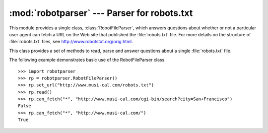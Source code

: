 
:mod:`robotparser` ---  Parser for robots.txt
=============================================

.. module:: robotparser
   :synopsis: Loads a robots.txt file and answers questions about fetchability of other URLs.
.. sectionauthor:: Skip Montanaro <skip@pobox.com>


.. index::
   single: WWW
   single: World Wide Web
   single: URL
   single: robots.txt

This module provides a single class, :class:`RobotFileParser`, which answers
questions about whether or not a particular user agent can fetch a URL on the
Web site that published the :file:`robots.txt` file.  For more details on the
structure of :file:`robots.txt` files, see http://www.robotstxt.org/orig.html.


.. class:: RobotFileParser()

   This class provides a set of methods to read, parse and answer questions about a
   single :file:`robots.txt` file.


   .. method:: RobotFileParser.set_url(url)

      Sets the URL referring to a :file:`robots.txt` file.


   .. method:: RobotFileParser.read()

      Reads the :file:`robots.txt` URL and feeds it to the parser.


   .. method:: RobotFileParser.parse(lines)

      Parses the lines argument.


   .. method:: RobotFileParser.can_fetch(useragent, url)

      Returns ``True`` if the *useragent* is allowed to fetch the *url* according to
      the rules contained in the parsed :file:`robots.txt` file.


   .. method:: RobotFileParser.mtime()

      Returns the time the ``robots.txt`` file was last fetched.  This is useful for
      long-running web spiders that need to check for new ``robots.txt`` files
      periodically.


   .. method:: RobotFileParser.modified()

      Sets the time the ``robots.txt`` file was last fetched to the current time.

The following example demonstrates basic use of the RobotFileParser class. ::

   >>> import robotparser
   >>> rp = robotparser.RobotFileParser()
   >>> rp.set_url("http://www.musi-cal.com/robots.txt")
   >>> rp.read()
   >>> rp.can_fetch("*", "http://www.musi-cal.com/cgi-bin/search?city=San+Francisco")
   False
   >>> rp.can_fetch("*", "http://www.musi-cal.com/")
   True

